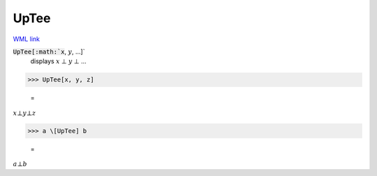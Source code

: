 UpTee
=====

`WML link <https://reference.wolfram.com/language/ref/UpTee.html>`_


:code:`UpTee[:math:`x`, :math:`y`, ...]`
    displays :math:`x` ⊥ :math:`y` ⊥ ...





>>> UpTee[x, y, z]

    =
:math:`x \bot y \bot z`


>>> a \[UpTee] b

    =
:math:`a \bot b`



